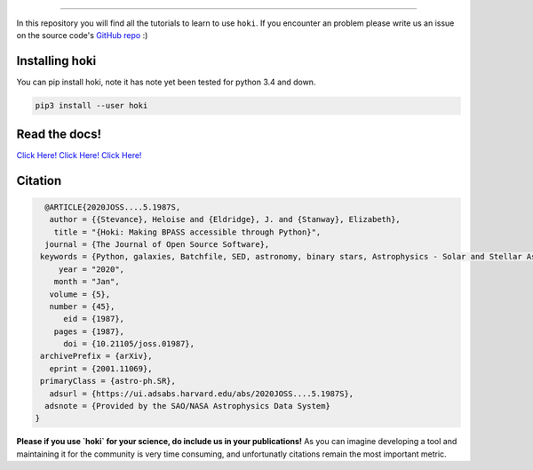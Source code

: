 .. image:: ./images/hoki_tuto_text.png
    :height: 40px


.. image:: https://img.shields.io/github/repo-size/heloises/hoki_tutorials?style=for-the-badge   :alt: GitHub repo size

-----

In this repository you will find all the tutorials to learn to use ``hoki``.
If you encounter an problem please write us an issue on the source code's `GitHub repo <https://github.com/HeloiseS/hoki>`__ :)


Installing hoki
^^^^^^^^^^^^^^^^

You can pip install hoki, note it has note yet been tested for python 3.4 and down. 

.. code-block:: none

   pip3 install --user hoki

Read the docs!
^^^^^^^^^^^^^^^

`Click Here! Click Here! Click Here! <https://heloises.github.io/hoki/intro.html>`_

Citation
^^^^^^^^^
.. image:: https://joss.theoj.org/papers/10.21105/joss.01987/status.svg
   :target: https://doi.org/10.21105/joss.01987

.. code-block:: none

   @ARTICLE{2020JOSS....5.1987S,
    author = {{Stevance}, Heloise and {Eldridge}, J. and {Stanway}, Elizabeth},
     title = "{Hoki: Making BPASS accessible through Python}",
   journal = {The Journal of Open Source Software},
  keywords = {Python, galaxies, Batchfile, SED, astronomy, binary stars, Astrophysics - Solar and Stellar Astrophysics, Astrophysics - Astrophysics of Galaxies, Astrophysics - Instrumentation and Methods for Astrophysics},
      year = "2020",
     month = "Jan",
    volume = {5},
    number = {45},
       eid = {1987},
     pages = {1987},
       doi = {10.21105/joss.01987},
  archivePrefix = {arXiv},
    eprint = {2001.11069},
  primaryClass = {astro-ph.SR},
    adsurl = {https://ui.adsabs.harvard.edu/abs/2020JOSS....5.1987S},
   adsnote = {Provided by the SAO/NASA Astrophysics Data System}
 }
     
**Please if you use `hoki` for your science, do include us in your publications!** As you can imagine developing a tool and maintaining it for the community is very time consuming, and unfortunatly citations remain the most important metric.


